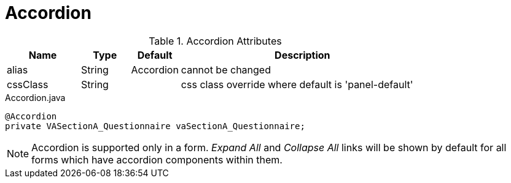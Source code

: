 [[view-config-annotation-accordion]]
= Accordion

.Accordion Attributes
[cols="3,^2,^2,10",options="header"]
|=========================================================
|Name | Type |Default |Description

|alias |String | Accordion |cannot be changed
|cssClass |String |  | css class override where default is 'panel-default'

|=========================================================


[source,java,indent=0]
[subs="verbatim,attributes"]
.Accordion.java
----
@Accordion
private VASectionA_Questionnaire vaSectionA_Questionnaire;
----

NOTE: Accordion is supported only in a form. _Expand All_ and _Collapse All_ links will be shown by default for all forms which have accordion components within them.